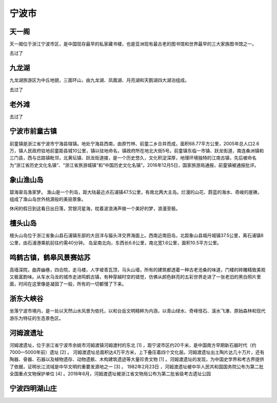 宁波市
-------------------------

天一阁
>>>>>>>>>>>>>>>>>>>>>>>>>
天一阁位于浙江宁波市区，是中国现存最早的私家藏书楼，也是亚洲现有最古老的图书馆和世界最早的三大家族图书馆之一。

去过了

九龙湖
>>>>>>>>>>>>>>>>>>>>>>>>>
九龙湖旅游区为中丘地貌，三面环山，由九龙湖、凤凰湖、月亮湖和天鹅湖四大湖泊组成。

去过了

老外滩
>>>>>>>>>>>>>>>>>>>>>>>>>>
去过了

宁波市前童古镇
>>>>>>>>>>>>>>>>>>>>>>>>>>>>>>>
前童镇是浙江省宁波市宁海县辖镇。地处宁海县西南，由原竹林、前童二乡合并而成，面积68.77平方公里，2005年总人口2.6万，镇人民政府驻地前童距县城10公里，镇以驻地命名，镇政府所在地北大街5号。前童镇东临一市镇、跃龙街道，南连桑洲镇和三门县，西与岔路镇毗邻，北黄坛镇、跃龙街道接，是一个历史悠久，文化积淀深厚，地理环境独特的江南古镇，先后被命名为“浙江省历史文化名镇”、“浙江省旅游城镇”和“中国历史文化名镇”。2016年12月5日，国家旅游局通报，前童镇被通报批评。

.. image:: http://p1.qhimgs4.com/t0126b7483176b896dd.jpg

象山渔山岛
>>>>>>>>>>>>>>>>>>>>>>>>>>
.. image:: http://img.mp.itc.cn/upload/20170518/a54b43c6cb4446bda783a2fea6393947_th.jpg

碧海翠岛渔家梦。 渔山是一个列岛，距大陆最近点石浦镇47.5公里，有南北两大主岛。烂漫的山花、蔚蓝的海水、奇峻的崖礁，组成了渔山岛世外桃源般的美丽景象。

.. image:: http://img.mp.itc.cn/upload/20170518/6118be007b254ec3817bcec446434a2c_th.jpg

休闲的假日到这看日出日落，赏银河星海，枕着波浪涛声做一个美好的梦，浪漫至极。

.. image:: http://img.mp.itc.cn/upload/20170518/445d2459758e4f0dae1a398127d58a5f_th.jpg

檀头山岛
>>>>>>>>>>>>>>>>>>>>>>>>>>>>>>
檀头山岛位于浙江省象山县石浦镇东部的大目洋与猫头洋交界海面上。西南近南田岛，北距象山县城丹城镇37.5公里，离石浦镇8公里，由石浦港乘航前往约需40分钟。
岛呈南北向，东西长6.6公里，南北宽1.6公里，面积10.5平方公里。

.. image:: https://gss2.bdstatic.com/-fo3dSag_xI4khGkpoWK1HF6hhy/baike/c0%3Dbaike116%2C5%2C5%2C116%2C38/sign=9d37f49f570fd9f9b41a5d3b4444bf4f/cb8065380cd79123e1124f97ab345982b3b78067.jpg

鸣鹤古镇，鹤皋风景赛姑苏
>>>>>>>>>>>>>>>>>>>>>>>>>>>>>>>>>>>>>>>>>>>>>>>>>
高墙深院，曲弄幽巷，四合院，走马楼，人字坡青瓦顶，马头山墙，所有的建筑都透着一种古老沧桑的味道，门楼的砖雕精致美观又极富韵味。从车水马龙的城市走进鸣鹤古镇，有种穿越时空的错觉，仿佛从颜色鲜亮的五彩世界走进了一张老旧的黑白照片里面，时间在这里像是凝固了一般，所有的一切都慢了下来。

.. image:: http://www.lovehhy.net/lib/img/305910/252245_1621084871.jpg

浙东大峡谷
>>>>>>>>>>>>>>>>>>>>>>>>>>>>>>>>>>
坐落宁波市境内，是一处以天然山水风景为依托，以和台岳文明精粹为内涵，以青山绿水、奇峰怪石、溪水飞瀑、原始森林和现代游乐为特征的生态景色区。

.. image:: https://timgsa.baidu.com/timg?image&quality=80&size=b9999_10000&sec=1560198147232&di=79badacff9f820fd0e1a51aba6b6a4bd&imgtype=0&src=http%3A%2F%2Fimg1.qunarzz.com%2Ftravel%2Fpoi%2F201407%2F08%2F850af0a745f166c4ddb12cfb.jpg_r_1024x683x95_519da2ff.jpg
.. image:: https://timgsa.baidu.com/timg?image&quality=80&size=b9999_10000&sec=1560198147231&di=2741f67e7a98b91310b11631f5257c5d&imgtype=0&src=http%3A%2F%2Fpic3.40017.cn%2Fscenery%2Fdestination%2F2015%2F07%2F07%2F18%2FxeyuJF.jpg

河姆渡遗址
>>>>>>>>>>>>>>>>>>>>>>>>>>>>>>>>>>
河姆渡遗址，位于浙江省宁波市余姚市河姆渡镇河姆渡村的东北 [1]  ，距宁波市区约20千米，是中国南方早期新石器时代（约7000—5000年前）遗址 [2]  。
河姆渡遗址总面积达4万平方米，上下叠压着四个文化层。河姆渡遗址出土陶片达几十万片，还有陶器、骨器、石器以及植物遗存、动物遗骸、木构建筑遗迹等大量珍贵文物 [1]  。河姆渡遗址的发现，为中国史学界和考古界提供了依据，证明长江流域是中华文明的重要发源地之一 [3]  。
1982年2月23日 ，河姆渡遗址被中华人民共和国国务院公布为第二批全国重点文物保护单位 [4]  。2018年6月，河姆渡遗址被浙江省文物局公布为第二批省级考古遗址公园

.. image:: https://gss2.bdstatic.com/9fo3dSag_xI4khGkpoWK1HF6hhy/baike/c0%3Dbaike272%2C5%2C5%2C272%2C90/sign=e10f2499825494ee932f074b4c9c8b9b/bd3eb13533fa828bb4cf38c5f31f4134970a5a23.jpg
.. image:: https://gss0.bdstatic.com/94o3dSag_xI4khGkpoWK1HF6hhy/baike/c0%3Dbaike116%2C5%2C5%2C116%2C38/sign=e12f6d2b7cec54e755e1124cd851f035/9825bc315c6034a89ecf5894cc134954092376f2.jpg

宁波四明湖山庄
>>>>>>>>>>>>>>>>>>>>>>>>>>>>>>>>>>>
.. image:: https://pic2.zhimg.com/80/cd9171ba8261207f600b8eca678018c0_hd.jpg


